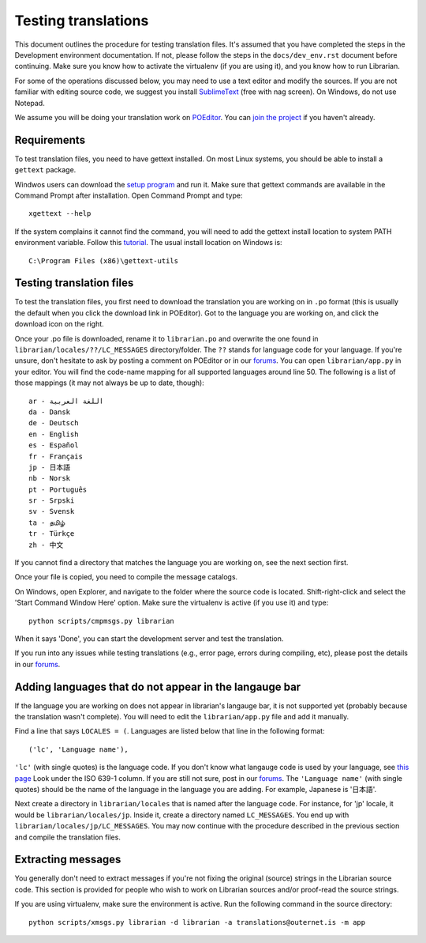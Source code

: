 ====================
Testing translations
====================

This document outlines the procedure for testing translation files. It's
assumed that you have completed the steps in the Development environment
documentation. If not, please follow the steps in the ``docs/dev_env.rst``
document before continuing. Make sure you know how to activate the virtualenv
(if you are using it), and you know how to run Librarian. 

For some of the operations discussed below, you may need to use a text editor
and modify the sources. If you are not familiar with editing source code, we
suggest you install SublimeText_ (free with nag screen). On Windows, do not use 
Notepad.

We assume you will be doing your translation work on POEditor_. You can `join
the project`_ if you haven't already.

Requirements
============

To test translation files, you need to have gettext installed. On most Linux
systems, you should be able to install a ``gettext`` package. 

Windwos users can download the `setup program`_ and run it. Make sure that
gettext commands are available in the Command Prompt after installation. Open
Command Prompt and type::

    xgettext --help

If the system complains it cannot find the command, you will need to add the
gettext install location to system PATH environment variable. Follow this
tutorial_. The usual install location on Windows is::

    C:\Program Files (x86)\gettext-utils

Testing translation files
=========================

To test the translation files, you first need to download the translation you
are working on in ``.po`` format (this is usually the default when you click
the download link in POEditor). Got to the language you are working on, and
click the download icon on the right.

Once your .po file is downloaded, rename it to ``librarian.po`` and overwrite
the one found in ``librarian/locales/??/LC_MESSAGES`` directory/folder. The
``??`` stands for language code for your language. If you're unsure, don't
hesitate to ask by posting a comment on POEditor or in our forums_. You can
open ``librarian/app.py`` in your editor. You will find the code-name mapping
for all supported languages around line 50. The following is a list of those
mappings (it may not always be up to date, though)::

    ar - اللغة العربية
    da - Dansk
    de - Deutsch
    en - English
    es - Español
    fr - Français
    jp - 日本語
    nb - Norsk
    pt - Português
    sr - Srpski
    sv - Svensk
    ta - தமிழ்
    tr - Türkçe
    zh - 中文

If you cannot find a directory that matches the language you are working on,
see the next section first.

Once your file is copied, you need to compile the message catalogs. 

On Windows, open Explorer, and navigate to the folder where the source code is
located. Shift-right-click and select the 'Start Command Window Here' option.
Make sure the virtualenv is active (if you use it) and type::

    python scripts/cmpmsgs.py librarian

When it says 'Done', you can start the development server and test the
translation.

If you run into any issues while testing translations (e.g., error page, errors
during compiling, etc), please post the details in our forums_.

Adding languages that do not appear in the langauge bar
=======================================================

If the language you are working on does not appear in librarian's langauge bar,
it is not supported yet (probably because the translation wasn't complete). You
will need to edit the ``librarian/app.py`` file and add it manually.

Find a line that says ``LOCALES = (``. Languages are listed below that line in
the following format::

    ('lc', 'Language name'),

``'lc'`` (with single quotes) is the language code. If you don't know what
langauge code is used by your language, see `this page`_ Look under the ISO
639-1 column. If you are still not sure, post in our forums_. The ``'Language
name'`` (with single quotes) should be the name of the language in the language
you are adding. For example, Japanese is '日本語'.

Next create a directory in ``librarian/locales`` that is named after the
language code. For instance, for 'jp' locale, it would be
``librarian/locales/jp``. Inside it, create a directory named ``LC_MESSAGES``.
You end up with ``librarian/locales/jp/LC_MESSAGES``. You may now continue with
the procedure described in the previous section and compile the translation
files.

Extracting messages
===================

You generally don't need to extract messages if you're not fixing the original
(source) strings in the Librarian source code. This section is provided for
people who wish to work on Librarian sources and/or proof-read the source
strings.

If you are using virtualenv, make sure the environment is active. Run the
following command in the source directory::

    python scripts/xmsgs.py librarian -d librarian -a translations@outernet.is -m app


.. _setup program: http://sourceforge.net/projects/gnuwin32/files/gettext/0.14.4/gettext-0.14.4.exe/download?use_mirror=netcologne&download=
.. _POEditor: https://poeditor.com/projects/view?id=21376
.. _join the project: https://poeditor.com/join/project?hash=90911b6fc31f2d68c7debd999aa078c6
.. _tutorial: http://www.computerhope.com/issues/ch000549.htm
.. _SublimeText: http://www.sublimetext.com/
.. _forums: https://discuss.outernet.is/category/volunteering-for-outernet/translation
.. _this page: http://www.loc.gov/standards/iso639-2/php/code_list.php
